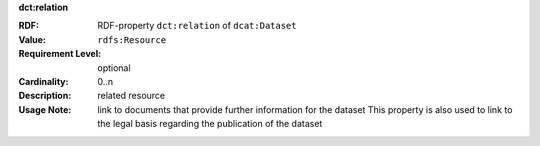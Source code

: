 .. _dataset-further-information:

.. container:: dcat-attribute

   **dct:relation**

   :RDF: RDF-property ``dct:relation`` of ``dcat:Dataset``
   :Value: ``rdfs:Resource``
   :Requirement Level: optional
   :Cardinality: 0..n
   :Description: related resource
   :Usage Note: link to documents that provide further information for the dataset
                This property is also used to link to the legal basis regarding
                the publication of the dataset
